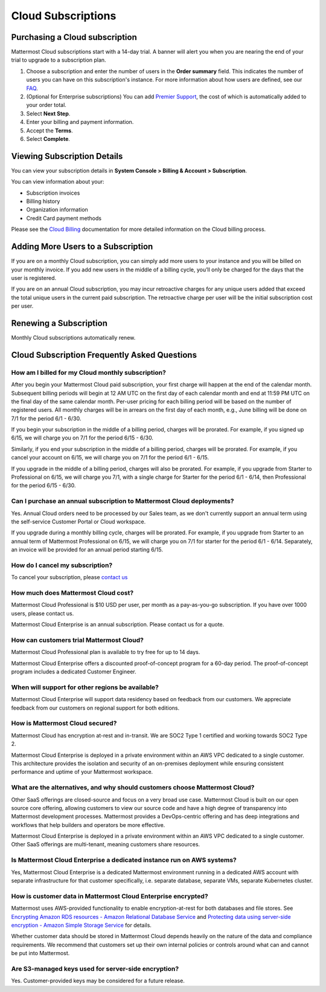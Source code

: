 Cloud Subscriptions
===================

Purchasing a Cloud subscription
-------------------------------

Mattermost Cloud subscriptions start with a 14-day trial. A banner will alert you when you are nearing the end of your trial to upgrade to a subscription plan. 

1. Choose a subscription and enter the number of users in the **Order summary** field. This indicates the number of users you can have on this subscription's instance. For more information about how users are defined, see our `FAQ <https://mattermost.com/pricing-self-managed/#faq>`__.
2. (Optional for Enterprise subscriptions) You can add `Premier Support <https://mattermost.com/support/>`__, the cost of which is automatically added to your order total.
3. Select **Next Step**.
4. Enter your billing and payment information.
5. Accept the **Terms**.
6. Select **Complete**.

Viewing Subscription Details
----------------------------

You can view your subscription details in **System Console > Billing & Account > Subscription**. 

You can view information about your:

- Subscription invoices
- Billing history
- Organization information
- Credit Card payment methods

Please see the `Cloud Billing <https://docs.mattermost.com/manage/cloud-billing.html>`__ documentation for more detailed information on the Cloud billing process.

Adding More Users to a Subscription
-----------------------------------

If you are on a monthly Cloud subscription, you can simply add more users to your instance and you will be billed on your monthly invoice. If you add new users in the middle of a billing cycle, you’ll only be charged for the days that the user is registered.

If you are on an annual Cloud subscription, you may incur retroactive charges for any unique users added that exceed the total unique users in the current paid subscription. The retroactive charge per user will be the initial subscription cost per user.

Renewing a Subscription
-----------------------

Monthly Cloud subscriptions automatically renew. 

Cloud Subscription Frequently Asked Questions
---------------------------------------------

How am I billed for my Cloud monthly subscription?
^^^^^^^^^^^^^^^^^^^^^^^^^^^^^^^^^^^^^^^^^^^^^^^^^^

After you begin your Mattermost Cloud paid subscription, your first charge will happen at the end of the calendar month. Subsequent billing periods will begin at 12 AM UTC on the first day of each calendar month and end at 11:59 PM UTC on the final day of the same calendar month. Per-user pricing for each billing period will be based on the number of registered users. All monthly charges will be in arrears on the first day of each month, e.g., June billing will be done on 7/1 for the period 6/1 - 6/30.

If you begin your subscription in the middle of a billing period, charges will be prorated. For example, if you signed up 6/15, we will charge you on 7/1 for the period 6/15 - 6/30.

Similarly, if you end your subscription in the middle of a billing period, charges will be prorated. For example, if you cancel your account on 6/15, we will charge you on 7/1 for the period 6/1 - 6/15.

If you upgrade in the middle of a billing period, charges will also be prorated. For example, if  you upgrade from Starter to Professional on 6/15, we will charge you 7/1, with a single charge for Starter for the period 6/1 - 6/14, then Professional for the period 6/15 - 6/30.

Can I purchase an annual subscription to Mattermost Cloud deployments?
^^^^^^^^^^^^^^^^^^^^^^^^^^^^^^^^^^^^^^^^^^^^^^^^^^^^^^^^^^^^^^^^^^^^^^

Yes. Annual Cloud orders need to be processed by our Sales team, as we don't currently support an annual term using the self-service Customer Portal or Cloud workspace.

If you upgrade during a monthly billing cycle, charges will be prorated. For example, if you upgrade from Starter to an annual term of Mattermost Professional on 6/15, we will charge you on 7/1 for starter for the period 6/1 - 6/14. Separately, an invoice will be provided for an annual period starting 6/15.

How do I cancel my subscription? 
^^^^^^^^^^^^^^^^^^^^^^^^^^^^^^^^

To cancel your subscription, please `contact us <https://customers.mattermost.com/cloud/contact-us>`__

How much does Mattermost Cloud cost?
^^^^^^^^^^^^^^^^^^^^^^^^^^^^^^^^^^^^

Mattermost Cloud Professional is $10 USD per user, per month as a pay-as-you-go subscription. If you have over 1000 users, please contact us.

Mattermost Cloud Enterprise is an annual subscription. Please contact us for a quote.    

How can customers trial Mattermost Cloud?
^^^^^^^^^^^^^^^^^^^^^^^^^^^^^^^^^^^^^^^^^

Mattermost Cloud Professional plan is available to try free for up to 14 days. 

Mattermost Cloud Enterprise offers a discounted proof-of-concept program for a 60-day period. The proof-of-concept program includes a dedicated Customer Engineer.

When will support for other regions be available?
^^^^^^^^^^^^^^^^^^^^^^^^^^^^^^^^^^^^^^^^^^^^^^^^^^

Mattermost Cloud Enterprise will support data residency based on feedback from our customers. We appreciate feedback from our customers on regional support for both editions.

How is Mattermost Cloud secured?
^^^^^^^^^^^^^^^^^^^^^^^^^^^^^^^^

Mattermost Cloud has encryption at-rest and in-transit. We are SOC2 Type 1 certified and working towards SOC2 Type 2.

Mattermost Cloud Enterprise is deployed in a private environment within an AWS VPC dedicated to a single customer. This architecture provides the isolation and security of an on-premises deployment while ensuring consistent performance and uptime of your Mattermost workspace.

What are the alternatives, and why should customers choose Mattermost Cloud?
^^^^^^^^^^^^^^^^^^^^^^^^^^^^^^^^^^^^^^^^^^^^^^^^^^^^^^^^^^^^^^^^^^^^^^^^^^^^

Other SaaS offerings are closed-source and focus on a very broad use case. Mattermost Cloud is built on our open source core offering, allowing customers to view our source code and have a high degree of transparency into Mattermost development processes. Mattermost provides a DevOps-centric offering and has deep integrations and workflows that help builders and operators be more effective.

Mattermost Cloud Enterprise is deployed in a private environment within an AWS VPC dedicated to a single customer. Other SaaS offerings are multi-tenant, meaning customers share resources.

Is Mattermost Cloud Enterprise a dedicated instance run on AWS systems?
^^^^^^^^^^^^^^^^^^^^^^^^^^^^^^^^^^^^^^^^^^^^^^^^^^^^^^^^^^^^^^^^^^^^^^^

Yes, Mattermost Cloud Enterprise is a dedicated Mattermost environment running in a dedicated AWS account with separate infrastructure for that customer specifically, i.e. separate database, separate VMs, separate Kubernetes cluster.

How is customer data in Mattermost Cloud Enterprise encrypted?
^^^^^^^^^^^^^^^^^^^^^^^^^^^^^^^^^^^^^^^^^^^^^^^^^^^^^^^^^^^^^^

Mattermost uses AWS-provided functionality to enable encryption-at-rest for both databases and file stores. See `Encrypting Amazon RDS resources - Amazon Relational Database Service <https://docs.aws.amazon.com/AmazonRDS/latest/UserGuide/Overview.Encryption.html>`__ and `Protecting data using server-side encryption - Amazon Simple Storage Service <https://docs.aws.amazon.com/AmazonS3/latest/userguide/serv-side-encryption.html>`__ for details. 

Whether customer data should be stored in Mattermost Cloud depends heavily on the nature of the data and compliance requirements. We recommend that customers set up their own internal policies or controls around what can and cannot be put into Mattermost.

Are S3-managed keys used for server-side encryption? 
^^^^^^^^^^^^^^^^^^^^^^^^^^^^^^^^^^^^^^^^^^^^^^^^^^^^

Yes. Customer-provided keys may be considered for a future release. 
